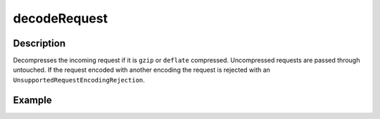.. _-decodeRequest-java-:

decodeRequest
=============

Description
-----------

Decompresses the incoming request if it is ``gzip`` or ``deflate`` compressed. Uncompressed requests are passed through untouched. If the request encoded with another encoding the request is rejected with an ``UnsupportedRequestEncodingRejection``.

Example
-------

.. includecode:: ../../../../../../../test/java/docs/http/javadsl/server/directives/CodingDirectivesExamplesTest.java#decodeRequest
